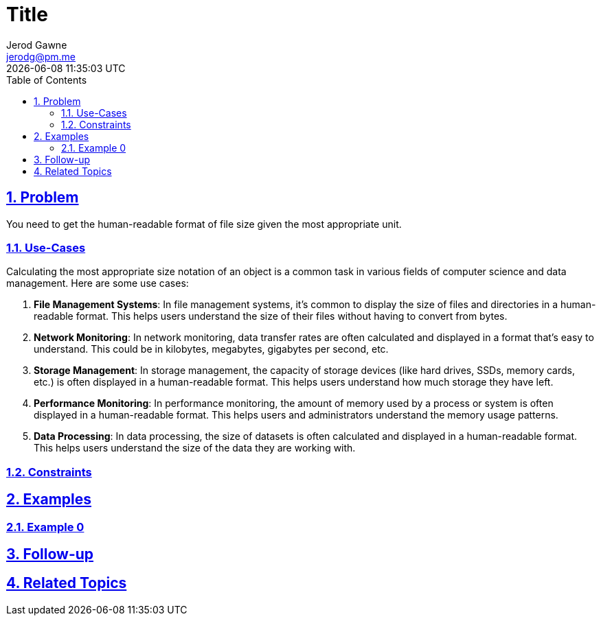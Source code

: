 :doctitle: Title
:author: Jerod Gawne
:email: jerodg@pm.me
:docdate: 04 January 2024
:revdate: {docdatetime}
:doctype: article
:sectanchors:
:sectlinks:
:sectnums:
:toc:
:icons: font
:keywords: problem, python

== Problem

[.lead]
You need to get the human-readable format of file size given the most appropriate unit.

=== Use-Cases
Calculating the most appropriate size notation of an object is a common task in various fields of computer science and data management. Here are some use cases:

1. **File Management Systems**: In file management systems, it's common to display the size of files and directories in a human-readable format. This helps users understand the size of their files without having to convert from bytes.

2. **Network Monitoring**: In network monitoring, data transfer rates are often calculated and displayed in a format that's easy to understand. This could be in kilobytes, megabytes, gigabytes per second, etc.

3. **Storage Management**: In storage management, the capacity of storage devices (like hard drives, SSDs, memory cards, etc.) is often displayed in a human-readable format. This helps users understand how much storage they have left.

4. **Performance Monitoring**: In performance monitoring, the amount of memory used by a process or system is often displayed in a human-readable format. This helps users and administrators understand the memory usage patterns.

5. **Data Processing**: In data processing, the size of datasets is often calculated and displayed in a human-readable format. This helps users understand the size of the data they are working with.

=== Constraints

== Examples

=== Example 0

== Follow-up

== Related Topics
